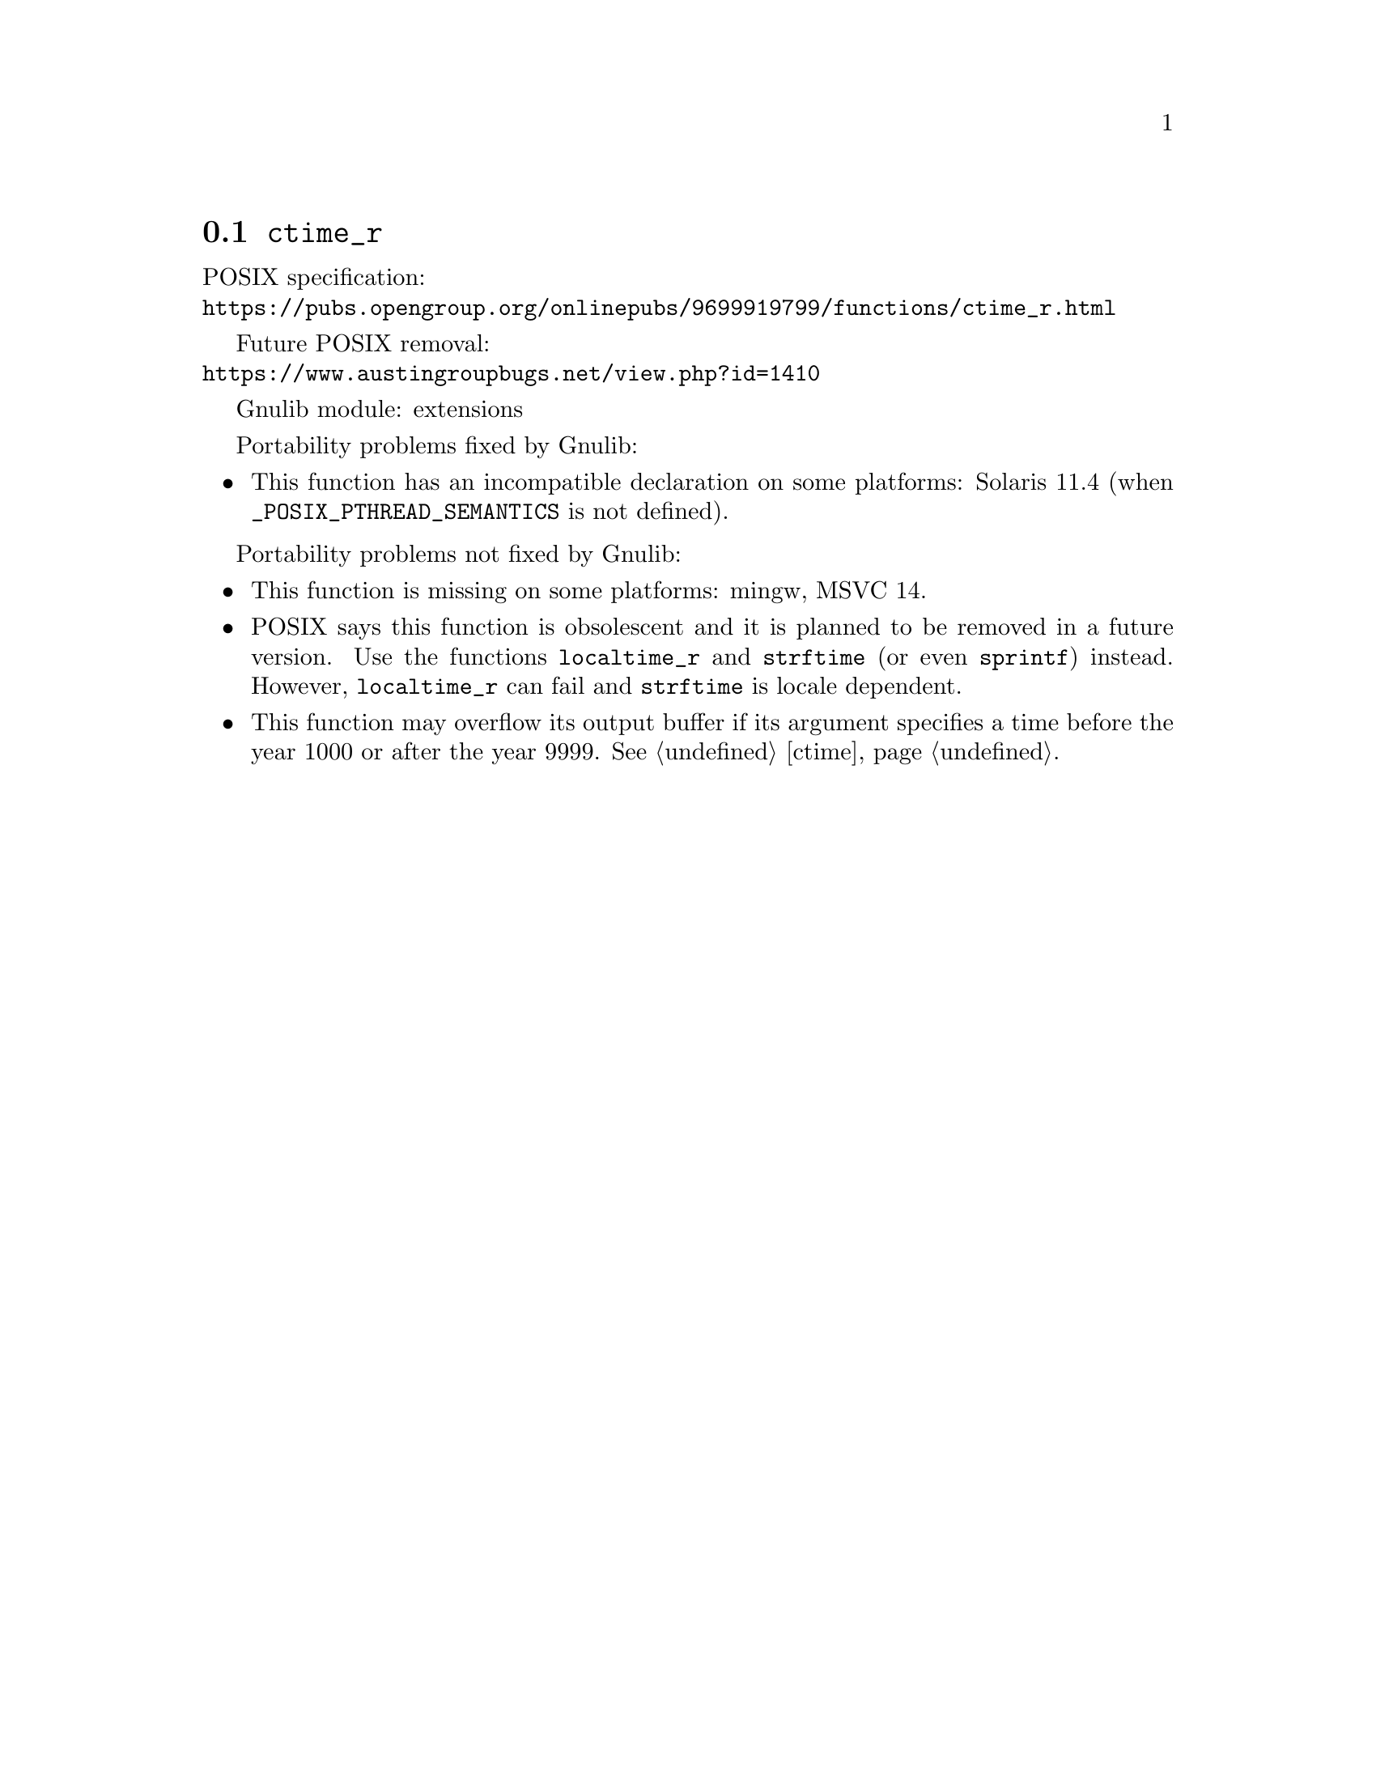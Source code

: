 @node ctime_r
@section @code{ctime_r}
@findex ctime_r

POSIX specification:@* @url{https://pubs.opengroup.org/onlinepubs/9699919799/functions/ctime_r.html}

Future POSIX removal:@* @url{https://www.austingroupbugs.net/view.php?id=1410}

Gnulib module: extensions

Portability problems fixed by Gnulib:
@itemize
@item
This function has an incompatible declaration on some platforms:
Solaris 11.4 (when @code{_POSIX_PTHREAD_SEMANTICS} is not defined).
@end itemize

Portability problems not fixed by Gnulib:
@itemize
@item
This function is missing on some platforms:
mingw, MSVC 14.
@item
POSIX says this function is obsolescent and it is planned to be
removed in a future version.
Use the functions @code{localtime_r} and @code{strftime}
(or even @code{sprintf}) instead.
However, @code{localtime_r} can fail and @code{strftime} is locale dependent.
@item
This function may overflow its output buffer if its argument
specifies a time before the year 1000 or after the year 9999.
@xref{ctime}.
@end itemize
